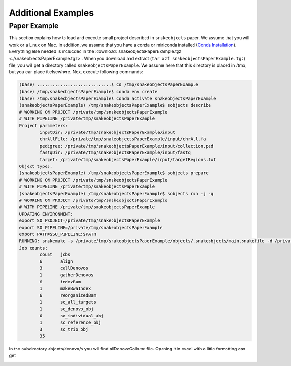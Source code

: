 *******************
Additional Examples
*******************

Paper Example
=============

This section explains how to load and execute small project described in ``snakeobjects`` paper. We assume that you will work or a Linux on Mac. In
addition, we assume that you have a conda or miniconda installed (`Conda
Installation
<https://docs.conda.io/projects/conda/en/latest/user-guide/install>`_).
Everything else needed is inclucded in the
:download:`snakeobjectsPaperExample.tgz <./snakeobjectsPaperExample.tgz>`. When you
download and extract (``tar xzf snakeobjectsPaperExample.tgz``) file, you will
get a directory called ``snakeobjectsPaperExample``. We assume here that this directory is placed in /tmp, but you can place it elsewhere.
Next execute following commands:

.. code-block:: bash
		
	(base) .............................$ cd /tmp/snakeobjectsPaperExample
	(base) /tmp/snakeobjectsPaperExample$ conda env create
	(base) /tmp/snakeobjectsPaperExample$ conda activate snakeobjectsPaperExample
	(snakeobjectsPaperExample) /tmp/snakeobjectsPaperExample$ sobjects describe
	# WORKING ON PROJECT /private/tmp/snakeobjectsPaperExample
	# WITH PIPELINE /private/tmp/snakeobjectsPaperExample
	Project parameters:
		inputDir: /private/tmp/snakeobjectsPaperExample/input
		chrAllFile: /private/tmp/snakeobjectsPaperExample/input/chrAll.fa
		pedigree: /private/tmp/snakeobjectsPaperExample/input/collection.ped
		fastqDir: /private/tmp/snakeobjectsPaperExample/input/fastq
		target: /private/tmp/snakeobjectsPaperExample/input/targetRegions.txt
	Object types:
        (snakeobjectsPaperExample) /tmp/snakeobjectsPaperExample$ sobjects prepare
	# WORKING ON PROJECT /private/tmp/snakeobjectsPaperExample
	# WITH PIPELINE /private/tmp/snakeobjectsPaperExample
        (snakeobjectsPaperExample) /tmp/snakeobjectsPaperExample$ sobjects run -j -q
	# WORKING ON PROJECT /private/tmp/snakeobjectsPaperExample
	# WITH PIPELINE /private/tmp/snakeobjectsPaperExample
	UPDATING ENVIRONMENT:
	export SO_PROJECT=/private/tmp/snakeobjectsPaperExample
	export SO_PIPELINE=/private/tmp/snakeobjectsPaperExample
	export PATH=$SO_PIPELINE:$PATH
	RUNNING: snakemake -s /private/tmp/snakeobjectsPaperExample/objects/.snakeobjects/main.snakefile -d /private/tmp/snakeobjectsPaperExample/objects -j -q
	Job counts:
		count	jobs
		6	align
		3	callDenovos
		1	gatherDenovos
		6	indexBam
		1	makeBwaIndex
		6	reorganizedBam
		1	so_all_targets
		1	so_denovo_obj
		6	so_individual_obj
		1	so_reference_obj
		3	so_trio_obj
		35

In the subdirectory objects/denovo/o you will find allDenovoCalls.txt file.
Opening it in excel with a little formatting can get:

.. image:: _static/paperExample-allDenovoCalls.png
  :alt: allDenovoCalls.txt

